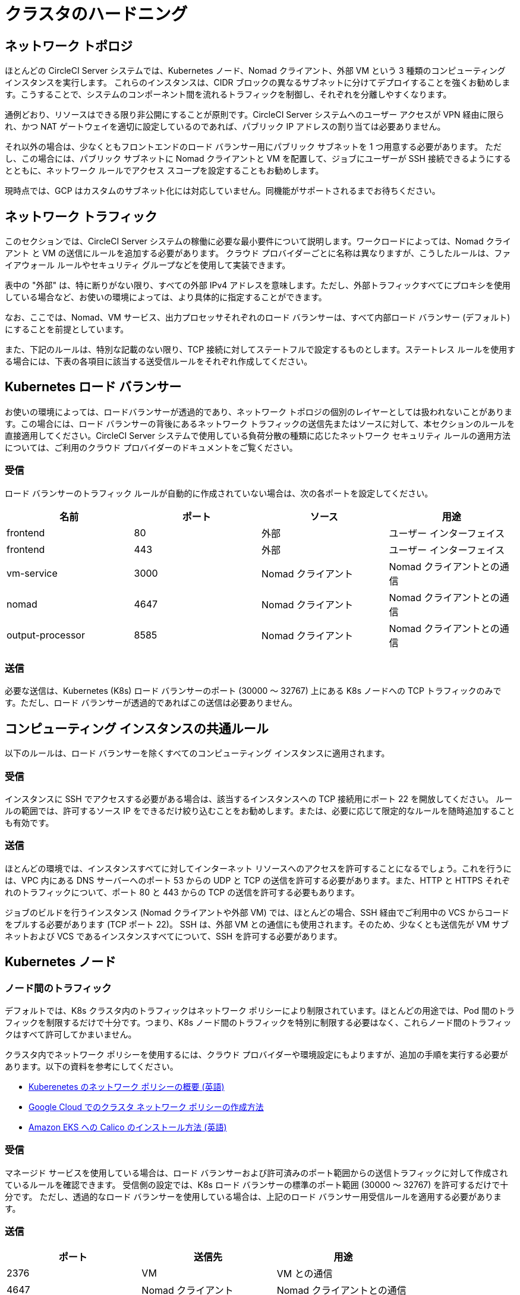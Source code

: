 = クラスタのハードニング
:page-layout: classic-docs
:page-liquid:
:source-highlighter: rouge
:rouge-linenums-mode: inline
:icons: font
:toc: macro
:toc-title:

## ネットワーク トポロジ
ほとんどの CircleCI Server システムでは、Kubernetes ノード、Nomad クライアント、外部 VM という 3 種類のコンピューティング インスタンスを実行します。
これらのインスタンスは、CIDR ブロックの異なるサブネットに分けてデプロイすることを強くお勧めします。こうすることで、システムのコンポーネント間を流れるトラフィックを制御し、それぞれを分離しやすくなります。


通例どおり、リソースはできる限り非公開にすることが原則です。CircleCI Server システムへのユーザー アクセスが VPN 経由に限られ、かつ NAT ゲートウェイを適切に設定しているのであれば、パブリック IP アドレスの割り当ては必要ありません。

それ以外の場合は、少なくともフロントエンドのロード バランサー用にパブリック サブネットを 1 つ用意する必要があります。
ただし、この場合には、パブリック サブネットに Nomad クライアントと VM を配置して、ジョブにユーザーが SSH 接続できるようにするとともに、ネットワーク ルールでアクセス スコープを設定することもお勧めします。


現時点では、GCP はカスタムのサブネット化には対応していません。同機能がサポートされるまでお待ちください。

## ネットワーク トラフィック
このセクションでは、CircleCI Server システムの稼働に必要な最小要件について説明します。ワークロードによっては、Nomad クライアント と VM の送信にルールを追加する必要があります。
クラウド プロバイダーごとに名称は異なりますが、こうしたルールは、ファイアウォール ルールやセキュリティ グループなどを使用して実装できます。


表中の "外部" は、特に断りがない限り、すべての外部 IPv4 アドレスを意味します。ただし、外部トラフィックすべてにプロキシを使用している場合など、お使いの環境によっては、より具体的に指定することができます。


なお、ここでは、Nomad、VM サービス、出力プロセッサそれぞれのロード バランサーは、すべて内部ロード バランサー (デフォルト) にすることを前提としています。

また、下記のルールは、特別な記載のない限り、TCP 接続に対してステートフルで設定するものとします。ステートレス ルールを使用する場合には、下表の各項目に該当する送受信ルールをそれぞれ作成してください。

## Kubernetes ロード バランサー
お使いの環境によっては、ロードバランサーが透過的であり、ネットワーク トポロジの個別のレイヤーとしては扱われないことがあります。この場合には、ロード バランサーの背後にあるネットワーク トラフィックの送信先またはソースに対して、本セクションのルールを直接適用してください。CircleCI Server システムで使用している負荷分散の種類に応じたネットワーク セキュリティ ルールの適用方法については、ご利用のクラウド プロバイダーのドキュメントをご覧ください。

### 受信
ロード バランサーのトラフィック ルールが自動的に作成されていない場合は、次の各ポートを設定してください。

[.table.table-striped]
[cols=4*, options="header", stripes=even]
|===
| 名前
| ポート
| ソース
| 用途

| frontend
| 80
| 外部
| ユーザー インターフェイス

| frontend
| 443
| 外部
| ユーザー インターフェイス

| vm-service
| 3000
| Nomad クライアント
| Nomad クライアントとの通信

| nomad
| 4647
| Nomad クライアント
| Nomad クライアントとの通信

| output-processor
| 8585
| Nomad クライアント
| Nomad クライアントとの通信
|===

### 送信
必要な送信は、Kubernetes (K8s) ロード バランサーのポート (30000 ～ 32767) 上にある K8s ノードへの TCP トラフィックのみです。ただし、ロード バランサーが透過的であればこの送信は必要ありません。

## コンピューティング インスタンスの共通ルール
以下のルールは、ロード バランサーを除くすべてのコンピューティング インスタンスに適用されます。

### 受信
インスタンスに SSH でアクセスする必要がある場合は、該当するインスタンスへの TCP 接続用にポート 22 を開放してください。
ルールの範囲では、許可するソース IP をできるだけ絞り込むことをお勧めします。または、必要に応じて限定的なルールを随時追加することも有効です。

### 送信
ほとんどの環境では、インスタンスすべてに対してインターネット リソースへのアクセスを許可することになるでしょう。これを行うには、VPC 内にある DNS サーバーへのポート 53 からの UDP と TCP の送信を許可する必要があります。また、HTTP と HTTPS それぞれのトラフィックについて、ポート 80 と 443 からの TCP の送信を許可する必要もあります。

ジョブのビルドを行うインスタンス (Nomad クライアントや外部 VM) では、ほとんどの場合、SSH 経由でご利用中の VCS からコードをプルする必要があります (TCP ポート 22)。
SSH は、外部 VM との通信にも使用されます。そのため、少なくとも送信先が VM サブネットおよび VCS であるインスタンスすべてについて、SSH を許可する必要があります。


## Kubernetes ノード

### ノード間のトラフィック
デフォルトでは、K8s クラスタ内のトラフィックはネットワーク ポリシーにより制限されています。ほとんどの用途では、Pod 間のトラフィックを制限するだけで十分です。つまり、K8s ノード間のトラフィックを特別に制限する必要はなく、これらノード間のトラフィックはすべて許可してかまいません。

クラスタ内でネットワーク ポリシーを使用するには、クラウド プロバイダーや環境設定にもよりますが、追加の手順を実行する必要があります。以下の資料を参考にしてください。

* https://kubernetes.io/docs/concepts/services-networking/network-policies/[Kuberenetes のネットワーク ポリシーの概要 (英語)]
* https://cloud.google.com/kubernetes-engine/docs/how-to/network-policy[Google Cloud でのクラスタ ネットワーク ポリシーの作成方法]
* https://docs.aws.amazon.com/eks/latest/userguide/calico.html[Amazon EKS への Calico のインストール方法 (英語)]

### 受信
マネージド サービスを使用している場合は、ロード バランサーおよび許可済みのポート範囲からの送信トラフィックに対して作成されているルールを確認できます。
受信側の設定では、K8s ロード バランサーの標準のポート範囲 (30000 ～ 32767) を許可するだけで十分です。
ただし、透過的なロード バランサーを使用している場合は、上記のロード バランサー用受信ルールを適用する必要があります。

### 送信

[.table.table-striped]
[cols=3*, options="header", stripes=even]
|===
| ポート
| 送信先
| 用途

| 2376
| VM
| VM との通信

| 4647
| Nomad クライアント
| Nomad クライアントとの通信

| すべてのトラフィック
| その他のノード
| クラスタ内トラフィックの許可
|===

## Nomad クライアント
Nomad クライアントどうしが通信する必要はないため、Nomad クライアント インスタンス間のトラフィックはすべてブロックしてください。

### 受信
[.table.table-striped]
[cols=3*, options="header", stripes=even]
|===
| ポート
| 送信先
| 用途

| 4647
| K8s ノード
| Nomad サーバーとの通信

| 64535 ～ 65535
| 外部
| SSH でのジョブ再実行機能
|===

### 送信
[.table.table-striped]
[cols=3*, options="header", stripes=even]
|===
| ポート
| 送信先
| 用途

| 2376
| VM
| VM との通信

| 3000
| VM サービスのロード バランサー
| 内部通信

| 4647
| Nomad のロード バランサー
| 内部通信

| 8585
| 出力プロセッサのロード バランサー
| 内部通信
|===

## 外部 VM
Nomad クライアントと同じく、外部 VM どうしも通信する必要はありません。

### 受信
[.table.table-striped]
[cols=3*, options="header", stripes=even]
|===
| ポート
| 送信先
| 用途

| 22
| K8s ノード
| 内部通信

| 22
| Nomad クライアント
| 内部通信

| 2376
| K8s ノード
| 内部通信

| 2376
| Nomad クライアント
| 内部通信

| 64535 ～ 65535
| 外部
| SSH でのジョブ再実行機能
|===

### 送信
設定が必要な送信ルールは、VCS へのインターネット アクセスと SSH 接続のみです。